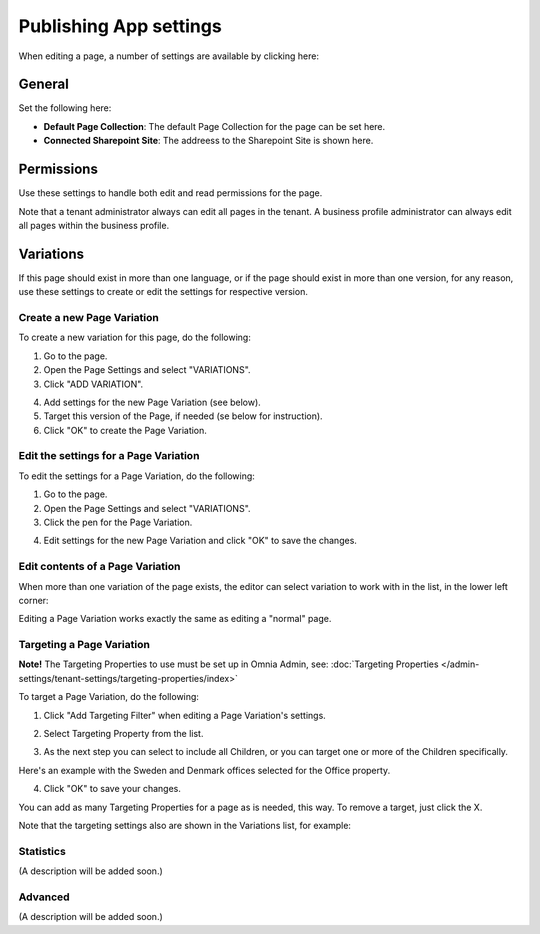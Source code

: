 Publishing App settings
===========================================

When editing a page, a number of settings are available by clicking here:

.. image:: page-settings.png

General 
*********
Set the following here:

.. image:: page-settings-general.png

+ **Default Page Collection**: The default Page Collection for the page can be set here.
+ **Connected Sharepoint Site**: The addreess to the Sharepoint Site is shown here.

Permissions
************
Use these settings to handle both edit and read permissions for the page. 

.. image:: page-settings-permissions.png

Note that a tenant administrator always can edit all pages in the tenant. A business profile administrator can always edit all pages within the business profile.

Variations
************
If this page should exist in more than one language, or if the page should exist in more than one version, for any reason, use these settings to create or edit the settings for respective version.

.. image: page-settings-variatins.png

Create a new Page Variation
-------------------------------
To create a new variation for this page, do the following:

1. Go to the page.
2. Open the Page Settings and select "VARIATIONS".
3. Click "ADD VARIATION".

.. image:: page-settings-variatins-click-add.png

4. Add settings for the new Page Variation (see below).
5. Target this version of the Page, if needed (se below for instruction).
6. Click "OK" to create the Page Variation.

Edit the settings for a Page Variation
-----------------------------------------
To edit the settings for a Page Variation, do the following:

1. Go to the page.
2. Open the Page Settings and select "VARIATIONS".
3. Click the pen for the Page Variation.

.. image:: page-settings-variatins-edit.png

4. Edit settings for the new Page Variation and click "OK" to save the changes.

Edit contents of a Page Variation
--------------------------------------
When more than one variation of the page exists, the editor can select variation to work with in the list, in the lower left corner:

.. image:: select-variation.png

Editing a Page Variation works exactly the same as editing a "normal" page.

Targeting a Page Variation
----------------------------
**Note!** The Targeting Properties to use must be set up in Omnia Admin, see: :doc:`Targeting Properties </admin-settings/tenant-settings/targeting-properties/index>`

To target a Page Variation, do the following:

1. Click "Add Targeting Filter" when editing a Page Variation's settings.

.. image:: page-variation-add-targeting.png

2. Select Targeting Property from the list. 

.. image:: page-targeting-property.png

3. As the next step you can select to include all Children, or you can target one or more of the Children specifically. 

Here's an example with the Sweden and Denmark offices selected for the Office property.

.. image:: page-targeting-sweden.png

4. Click "OK" to save your changes.

You can add as many Targeting Properties for a page as is needed, this way. To remove a target, just click the X.

Note that the targeting settings also are shown in the Variations list, for example:

.. image:: page-variation-example.png

Statistics
-----------
(A description will be added soon.)

Advanced
-----------
(A description will be added soon.)





